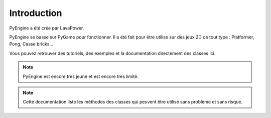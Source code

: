 Introduction
============

PyEngine a été crée par LavaPower.

PyEngine se basse sur PyGame pour fonctionner. Il a été fait pour être
utilisé sur des jeux 2D de tout type : Platformer, Pong, Casse bricks...

Vous pouvez retrouver des tutoriels, des exemples et la documentation
directement des classes ici.

.. note:: PyEngine est encore très jeune et est encore très limité.

.. note:: Cette documentation liste les méthodes des classes qui
    peuvent être utilisé sans problème et sans risque.
